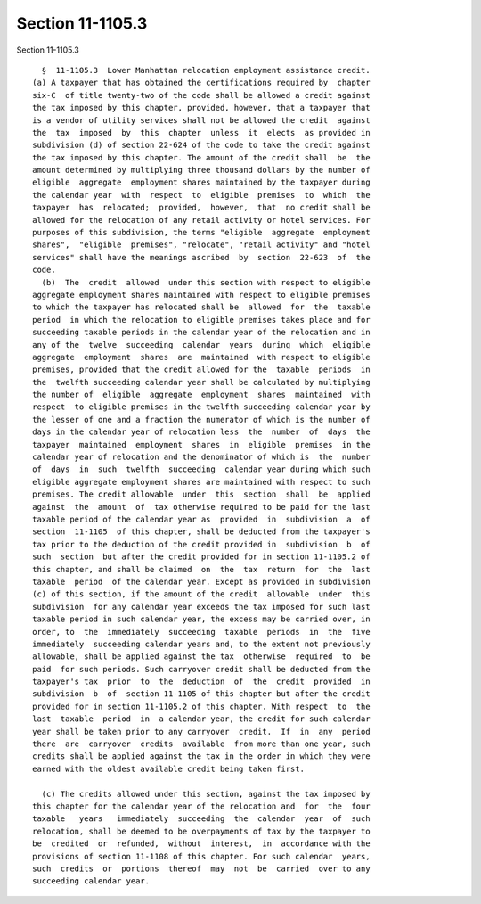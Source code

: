 Section 11-1105.3
=================

Section 11-1105.3 ::    
        
     
        §  11-1105.3  Lower Manhattan relocation employment assistance credit.
      (a) A taxpayer that has obtained the certifications required by  chapter
      six-C  of title twenty-two of the code shall be allowed a credit against
      the tax imposed by this chapter, provided, however, that a taxpayer that
      is a vendor of utility services shall not be allowed the credit  against
      the  tax  imposed  by  this  chapter  unless  it  elects  as provided in
      subdivision (d) of section 22-624 of the code to take the credit against
      the tax imposed by this chapter. The amount of the credit shall  be  the
      amount determined by multiplying three thousand dollars by the number of
      eligible  aggregate  employment shares maintained by the taxpayer during
      the calendar year  with  respect  to  eligible  premises  to  which  the
      taxpayer  has  relocated;  provided,  however,  that  no credit shall be
      allowed for the relocation of any retail activity or hotel services. For
      purposes of this subdivision, the terms "eligible  aggregate  employment
      shares",  "eligible  premises", "relocate", "retail activity" and "hotel
      services" shall have the meanings ascribed  by  section  22-623  of  the
      code.
        (b)  The  credit  allowed  under this section with respect to eligible
      aggregate employment shares maintained with respect to eligible premises
      to which the taxpayer has relocated shall be  allowed  for  the  taxable
      period  in which the relocation to eligible premises takes place and for
      succeeding taxable periods in the calendar year of the relocation and in
      any of the  twelve  succeeding  calendar  years  during  which  eligible
      aggregate  employment  shares  are  maintained  with respect to eligible
      premises, provided that the credit allowed for the  taxable  periods  in
      the  twelfth succeeding calendar year shall be calculated by multiplying
      the number of  eligible  aggregate  employment  shares  maintained  with
      respect  to eligible premises in the twelfth succeeding calendar year by
      the lesser of one and a fraction the numerator of which is the number of
      days in the calendar year of relocation less  the  number  of  days  the
      taxpayer  maintained  employment  shares  in  eligible  premises  in the
      calendar year of relocation and the denominator of which is  the  number
      of  days  in  such  twelfth  succeeding  calendar year during which such
      eligible aggregate employment shares are maintained with respect to such
      premises. The credit allowable  under  this  section  shall  be  applied
      against  the  amount  of  tax otherwise required to be paid for the last
      taxable period of the calendar year as  provided  in  subdivision  a  of
      section  11-1105  of this chapter, shall be deducted from the taxpayer's
      tax prior to the deduction of the credit provided in  subdivision  b  of
      such  section  but after the credit provided for in section 11-1105.2 of
      this chapter, and shall be claimed  on  the  tax  return  for  the  last
      taxable  period  of the calendar year. Except as provided in subdivision
      (c) of this section, if the amount of the credit  allowable  under  this
      subdivision  for any calendar year exceeds the tax imposed for such last
      taxable period in such calendar year, the excess may be carried over, in
      order, to  the  immediately  succeeding  taxable  periods  in  the  five
      immediately  succeeding calendar years and, to the extent not previously
      allowable, shall be applied against the tax  otherwise  required  to  be
      paid  for such periods. Such carryover credit shall be deducted from the
      taxpayer's tax  prior  to  the  deduction  of  the  credit  provided  in
      subdivision  b  of  section 11-1105 of this chapter but after the credit
      provided for in section 11-1105.2 of this chapter. With respect  to  the
      last  taxable  period  in  a calendar year, the credit for such calendar
      year shall be taken prior to any carryover  credit.  If  in  any  period
      there  are  carryover  credits  available  from more than one year, such
      credits shall be applied against the tax in the order in which they were
      earned with the oldest available credit being taken first.
    
        (c) The credits allowed under this section, against the tax imposed by
      this chapter for the calendar year of the relocation and  for  the  four
      taxable   years   immediately  succeeding  the  calendar  year  of  such
      relocation, shall be deemed to be overpayments of tax by the taxpayer to
      be  credited  or  refunded,  without  interest,  in  accordance with the
      provisions of section 11-1108 of this chapter. For such calendar  years,
      such  credits  or  portions  thereof  may  not  be  carried  over to any
      succeeding calendar year.
    
    
    
    
    
    
    